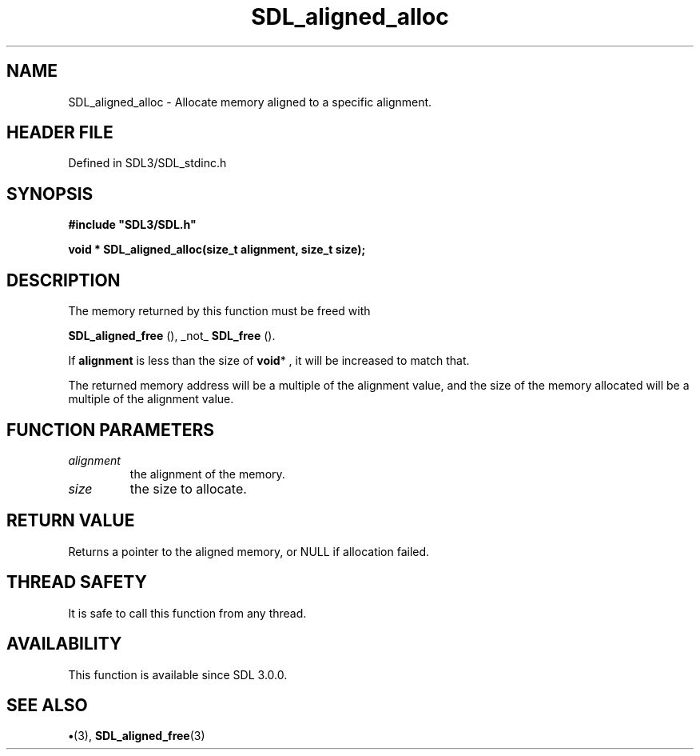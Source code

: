 .\" This manpage content is licensed under Creative Commons
.\"  Attribution 4.0 International (CC BY 4.0)
.\"   https://creativecommons.org/licenses/by/4.0/
.\" This manpage was generated from SDL's wiki page for SDL_aligned_alloc:
.\"   https://wiki.libsdl.org/SDL_aligned_alloc
.\" Generated with SDL/build-scripts/wikiheaders.pl
.\"  revision SDL-preview-3.1.3
.\" Please report issues in this manpage's content at:
.\"   https://github.com/libsdl-org/sdlwiki/issues/new
.\" Please report issues in the generation of this manpage from the wiki at:
.\"   https://github.com/libsdl-org/SDL/issues/new?title=Misgenerated%20manpage%20for%20SDL_aligned_alloc
.\" SDL can be found at https://libsdl.org/
.de URL
\$2 \(laURL: \$1 \(ra\$3
..
.if \n[.g] .mso www.tmac
.TH SDL_aligned_alloc 3 "SDL 3.1.3" "Simple Directmedia Layer" "SDL3 FUNCTIONS"
.SH NAME
SDL_aligned_alloc \- Allocate memory aligned to a specific alignment\[char46]
.SH HEADER FILE
Defined in SDL3/SDL_stdinc\[char46]h

.SH SYNOPSIS
.nf
.B #include \(dqSDL3/SDL.h\(dq
.PP
.BI "void * SDL_aligned_alloc(size_t alignment, size_t size);
.fi
.SH DESCRIPTION
The memory returned by this function must be freed with

.BR SDL_aligned_free
(), _not_ 
.BR SDL_free
()\[char46]

If
.BR alignment
is less than the size of
.BR void *
, it will be increased to
match that\[char46]

The returned memory address will be a multiple of the alignment value, and
the size of the memory allocated will be a multiple of the alignment value\[char46]

.SH FUNCTION PARAMETERS
.TP
.I alignment
the alignment of the memory\[char46]
.TP
.I size
the size to allocate\[char46]
.SH RETURN VALUE
Returns a pointer to the aligned memory, or NULL if allocation
failed\[char46]

.SH THREAD SAFETY
It is safe to call this function from any thread\[char46]

.SH AVAILABILITY
This function is available since SDL 3\[char46]0\[char46]0\[char46]

.SH SEE ALSO
.BR \(bu (3),
.BR SDL_aligned_free (3)
